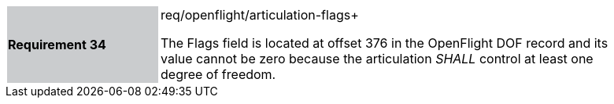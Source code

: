 [width="90%",cols="2,6"]
|===
|*Requirement 34* {set:cellbgcolor:#CACCCE}|req/openflight/articulation-flags+
 +

The Flags field is located at offset 376 in the OpenFlight DOF record and its value cannot be zero because the articulation _SHALL_ control at least one degree of freedom.{set:cellbgcolor:#FFFFFF}
|===
